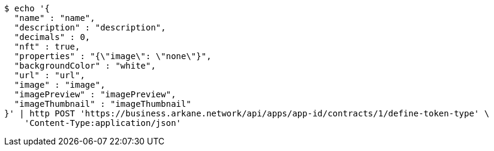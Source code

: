 [source,bash]
----
$ echo '{
  "name" : "name",
  "description" : "description",
  "decimals" : 0,
  "nft" : true,
  "properties" : "{\"image\": \"none\"}",
  "backgroundColor" : "white",
  "url" : "url",
  "image" : "image",
  "imagePreview" : "imagePreview",
  "imageThumbnail" : "imageThumbnail"
}' | http POST 'https://business.arkane.network/api/apps/app-id/contracts/1/define-token-type' \
    'Content-Type:application/json'
----
